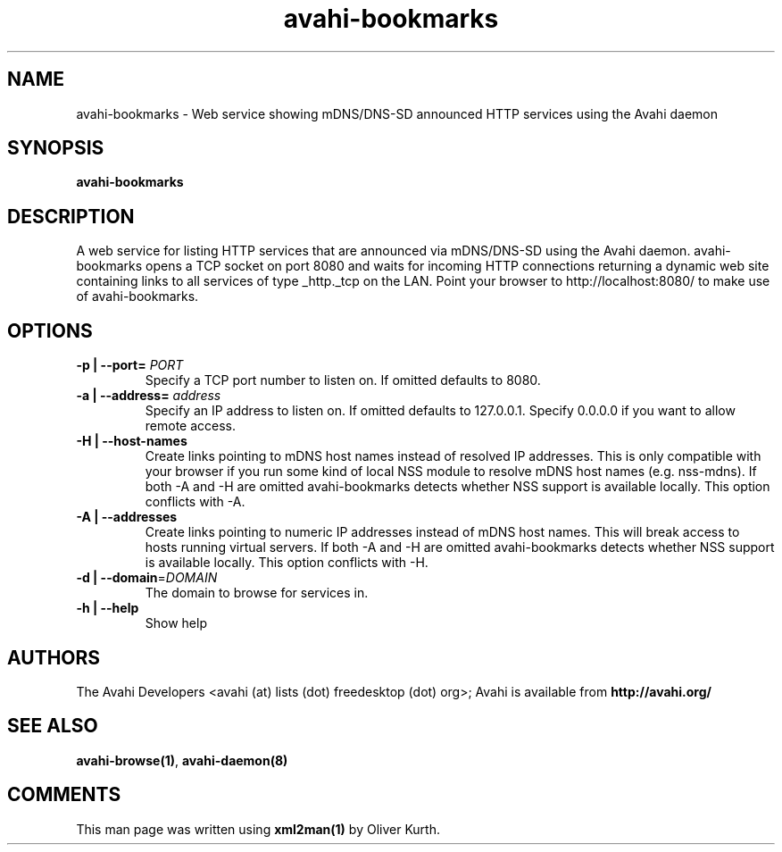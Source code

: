 .TH avahi-bookmarks 1 User Manuals
.SH NAME
avahi-bookmarks \- Web service showing mDNS/DNS-SD announced HTTP services using the Avahi daemon
.SH SYNOPSIS
\fBavahi-bookmarks
\f1
.SH DESCRIPTION
A web service for listing HTTP services that are announced via mDNS/DNS-SD using the Avahi daemon. avahi-bookmarks opens a TCP socket on port 8080 and waits for incoming HTTP connections returning a dynamic web site containing links to all services of type _http._tcp on the LAN. Point your browser to http://localhost:8080/ to make use of avahi-bookmarks.
.SH OPTIONS
.TP
\fB-p | --port=\f1 \fIPORT\f1
Specify a TCP port number to listen on. If omitted defaults to 8080.
.TP
\fB-a | --address=\f1 \fIaddress\f1
Specify an IP address to listen on. If omitted defaults to 127.0.0.1. Specify 0.0.0.0 if you want to allow remote access.
.TP
\fB-H | --host-names\f1
Create links pointing to mDNS host names instead of resolved IP addresses. This is only compatible with your browser if you run some kind of local NSS module to resolve mDNS host names (e.g. nss-mdns). If both -A and -H are omitted avahi-bookmarks detects whether NSS support is available locally. This option conflicts with -A.
.TP
\fB-A | --addresses\f1
Create links pointing to numeric IP addresses instead of mDNS host names. This will break access to hosts running virtual servers. If both -A and -H are omitted avahi-bookmarks detects whether NSS support is available locally. This option conflicts with -H.
.TP
\fB-d | --domain\f1=\fIDOMAIN\f1
The domain to browse for services in.
.TP
\fB-h | --help\f1
Show help
.SH AUTHORS
The Avahi Developers <avahi (at) lists (dot) freedesktop (dot) org>; Avahi is available from \fBhttp://avahi.org/\f1
.SH SEE ALSO
\fBavahi-browse(1)\f1, \fBavahi-daemon(8)\f1
.SH COMMENTS
This man page was written using \fBxml2man(1)\f1 by Oliver Kurth.
